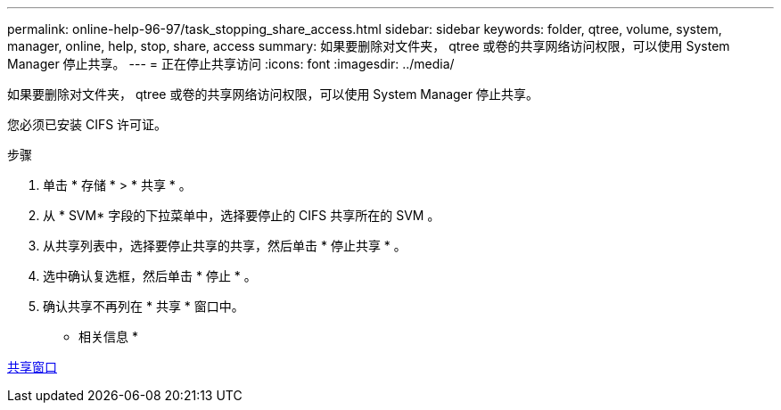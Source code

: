 ---
permalink: online-help-96-97/task_stopping_share_access.html 
sidebar: sidebar 
keywords: folder, qtree, volume, system, manager, online, help, stop, share, access 
summary: 如果要删除对文件夹， qtree 或卷的共享网络访问权限，可以使用 System Manager 停止共享。 
---
= 正在停止共享访问
:icons: font
:imagesdir: ../media/


[role="lead"]
如果要删除对文件夹， qtree 或卷的共享网络访问权限，可以使用 System Manager 停止共享。

您必须已安装 CIFS 许可证。

.步骤
. 单击 * 存储 * > * 共享 * 。
. 从 * SVM* 字段的下拉菜单中，选择要停止的 CIFS 共享所在的 SVM 。
. 从共享列表中，选择要停止共享的共享，然后单击 * 停止共享 * 。
. 选中确认复选框，然后单击 * 停止 * 。
. 确认共享不再列在 * 共享 * 窗口中。


* 相关信息 *

xref:reference_shares_window.adoc[共享窗口]
